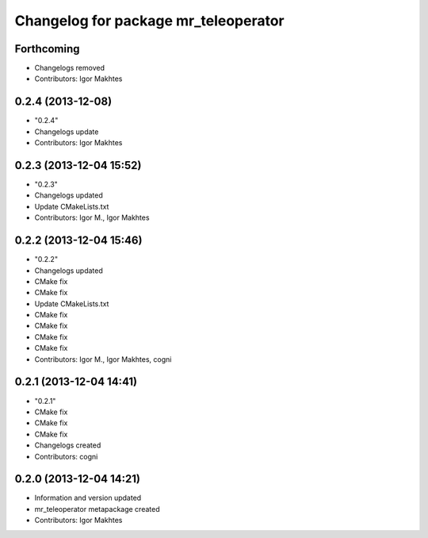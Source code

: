 ^^^^^^^^^^^^^^^^^^^^^^^^^^^^^^^^^^^^^
Changelog for package mr_teleoperator
^^^^^^^^^^^^^^^^^^^^^^^^^^^^^^^^^^^^^

Forthcoming
-----------
* Changelogs removed
* Contributors: Igor Makhtes

0.2.4 (2013-12-08)
------------------
* "0.2.4"
* Changelogs update
* Contributors: Igor Makhtes

0.2.3 (2013-12-04 15:52)
------------------------
* "0.2.3"
* Changelogs updated
* Update CMakeLists.txt
* Contributors: Igor M., Igor Makhtes

0.2.2 (2013-12-04 15:46)
------------------------
* "0.2.2"
* Changelogs updated
* CMake fix
* CMake fix
* Update CMakeLists.txt
* CMake fix
* CMake fix
* CMake fix
* CMake fix
* Contributors: Igor M., Igor Makhtes, cogni

0.2.1 (2013-12-04 14:41)
------------------------
* "0.2.1"
* CMake fix
* CMake fix
* CMake fix
* Changelogs created
* Contributors: cogni

0.2.0 (2013-12-04 14:21)
------------------------
* Information and version updated
* mr_teleoperator metapackage created
* Contributors: Igor Makhtes
